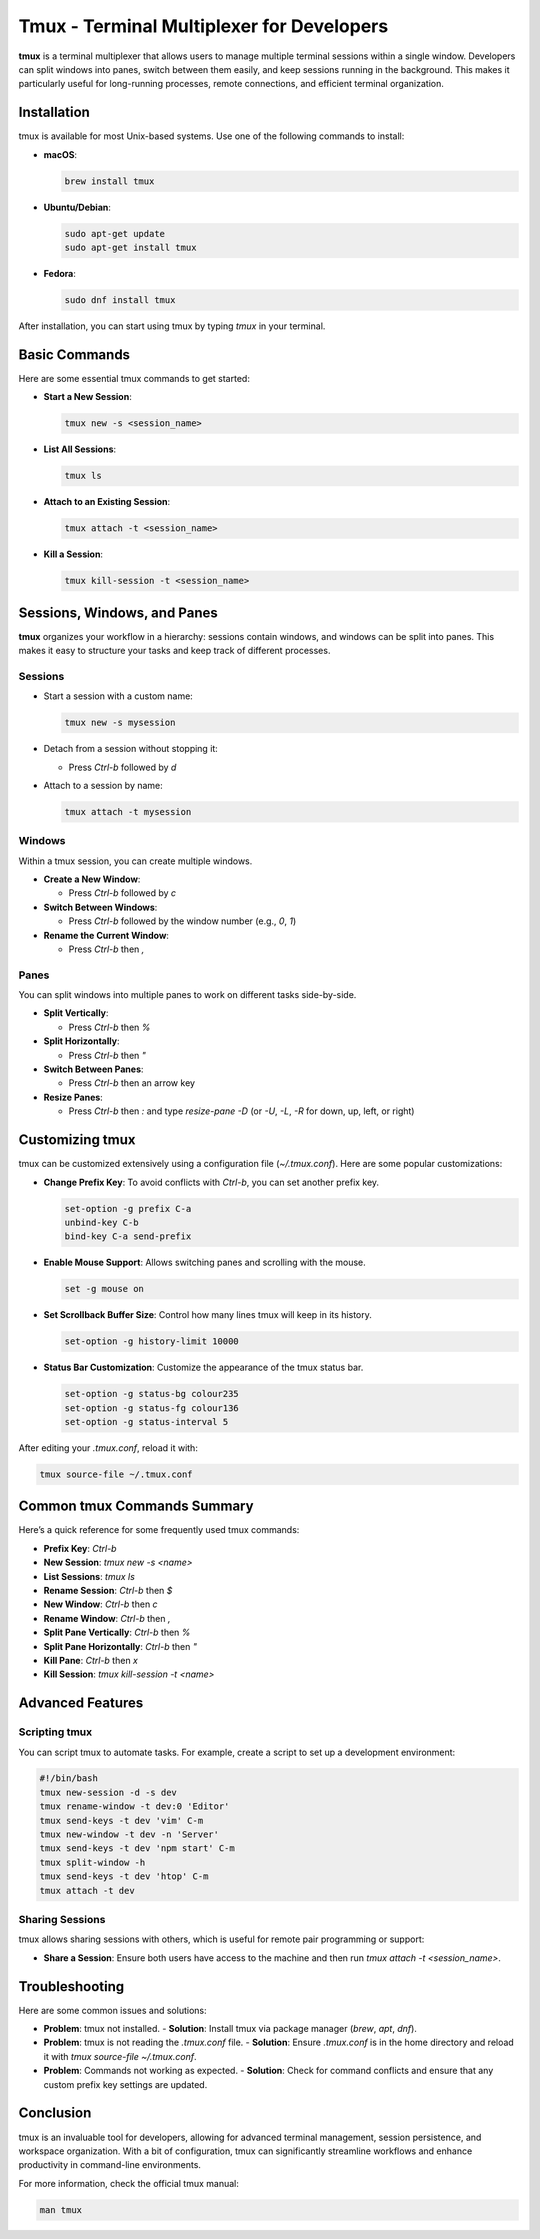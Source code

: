 ===========================================
Tmux - Terminal Multiplexer for Developers
===========================================

**tmux** is a terminal multiplexer that allows users to manage multiple terminal sessions within a single window. Developers can split windows into panes, switch between them easily, and keep sessions running in the background. This makes it particularly useful for long-running processes, remote connections, and efficient terminal organization.

---------------------------
Installation
---------------------------

tmux is available for most Unix-based systems. Use one of the following commands to install:

- **macOS**:

  .. code-block:: bash

      brew install tmux

- **Ubuntu/Debian**:

  .. code-block:: bash

      sudo apt-get update
      sudo apt-get install tmux

- **Fedora**:

  .. code-block:: bash

      sudo dnf install tmux

After installation, you can start using tmux by typing `tmux` in your terminal.

---------------------------
Basic Commands
---------------------------

Here are some essential tmux commands to get started:

- **Start a New Session**:

  .. code-block:: bash

      tmux new -s <session_name>

- **List All Sessions**:

  .. code-block:: bash

      tmux ls

- **Attach to an Existing Session**:

  .. code-block:: bash

      tmux attach -t <session_name>

- **Kill a Session**:

  .. code-block:: bash

      tmux kill-session -t <session_name>

---------------------------
Sessions, Windows, and Panes
---------------------------

**tmux** organizes your workflow in a hierarchy: sessions contain windows, and windows can be split into panes. This makes it easy to structure your tasks and keep track of different processes.

Sessions
-----------

- Start a session with a custom name:

  .. code-block:: bash

      tmux new -s mysession

- Detach from a session without stopping it:

  - Press `Ctrl-b` followed by `d`

- Attach to a session by name:

  .. code-block:: bash

      tmux attach -t mysession

Windows
-----------

Within a tmux session, you can create multiple windows.

- **Create a New Window**:

  - Press `Ctrl-b` followed by `c`

- **Switch Between Windows**:

  - Press `Ctrl-b` followed by the window number (e.g., `0`, `1`)

- **Rename the Current Window**:

  - Press `Ctrl-b` then `,`

Panes
-----------

You can split windows into multiple panes to work on different tasks side-by-side.

- **Split Vertically**:

  - Press `Ctrl-b` then `%`

- **Split Horizontally**:

  - Press `Ctrl-b` then `"`

- **Switch Between Panes**:

  - Press `Ctrl-b` then an arrow key

- **Resize Panes**:

  - Press `Ctrl-b` then `:` and type `resize-pane -D` (or `-U`, `-L`, `-R` for down, up, left, or right)

---------------------------
Customizing tmux
---------------------------

tmux can be customized extensively using a configuration file (`~/.tmux.conf`). Here are some popular customizations:

- **Change Prefix Key**: To avoid conflicts with `Ctrl-b`, you can set another prefix key.

  .. code-block:: bash

      set-option -g prefix C-a
      unbind-key C-b
      bind-key C-a send-prefix

- **Enable Mouse Support**: Allows switching panes and scrolling with the mouse.

  .. code-block:: bash

      set -g mouse on

- **Set Scrollback Buffer Size**: Control how many lines tmux will keep in its history.

  .. code-block:: bash

      set-option -g history-limit 10000

- **Status Bar Customization**: Customize the appearance of the tmux status bar.

  .. code-block:: bash

      set-option -g status-bg colour235
      set-option -g status-fg colour136
      set-option -g status-interval 5

After editing your `.tmux.conf`, reload it with:

.. code-block:: bash

    tmux source-file ~/.tmux.conf

---------------------------
Common tmux Commands Summary
---------------------------

Here’s a quick reference for some frequently used tmux commands:

- **Prefix Key**: `Ctrl-b`
- **New Session**: `tmux new -s <name>`
- **List Sessions**: `tmux ls`
- **Rename Session**: `Ctrl-b` then `$`
- **New Window**: `Ctrl-b` then `c`
- **Rename Window**: `Ctrl-b` then `,`
- **Split Pane Vertically**: `Ctrl-b` then `%`
- **Split Pane Horizontally**: `Ctrl-b` then `"`
- **Kill Pane**: `Ctrl-b` then `x`
- **Kill Session**: `tmux kill-session -t <name>`

---------------------------
Advanced Features
---------------------------

Scripting tmux
-----------

You can script tmux to automate tasks. For example, create a script to set up a development environment:

.. code-block:: bash

    #!/bin/bash
    tmux new-session -d -s dev
    tmux rename-window -t dev:0 'Editor'
    tmux send-keys -t dev 'vim' C-m
    tmux new-window -t dev -n 'Server'
    tmux send-keys -t dev 'npm start' C-m
    tmux split-window -h
    tmux send-keys -t dev 'htop' C-m
    tmux attach -t dev

Sharing Sessions
-----------

tmux allows sharing sessions with others, which is useful for remote pair programming or support:

- **Share a Session**: Ensure both users have access to the machine and then run `tmux attach -t <session_name>`.

---------------------------
Troubleshooting
---------------------------

Here are some common issues and solutions:

- **Problem**: tmux not installed.
  - **Solution**: Install tmux via package manager (`brew`, `apt`, `dnf`).

- **Problem**: tmux is not reading the `.tmux.conf` file.
  - **Solution**: Ensure `.tmux.conf` is in the home directory and reload it with `tmux source-file ~/.tmux.conf`.

- **Problem**: Commands not working as expected.
  - **Solution**: Check for command conflicts and ensure that any custom prefix key settings are updated.

---------------------------
Conclusion
---------------------------

tmux is an invaluable tool for developers, allowing for advanced terminal management, session persistence, and workspace organization. With a bit of configuration, tmux can significantly streamline workflows and enhance productivity in command-line environments.

For more information, check the official tmux manual:

.. code-block:: bash

    man tmux

